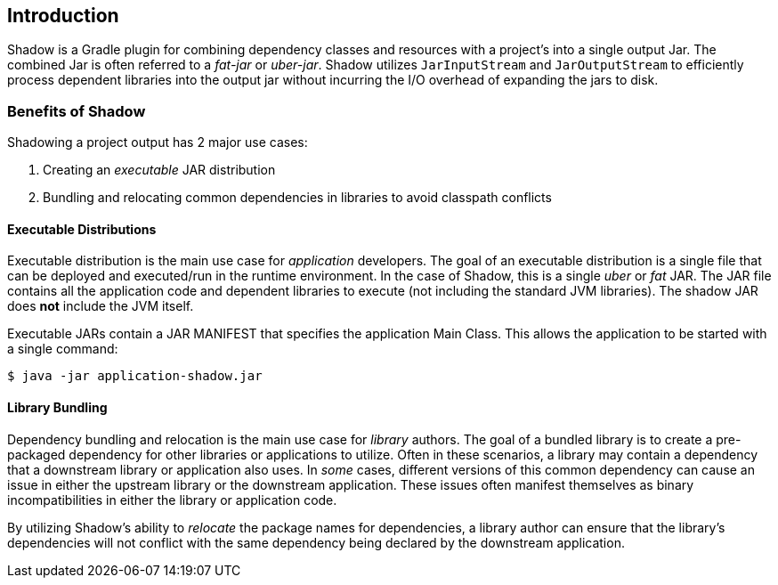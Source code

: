 :tests: ../../test/groovy/com/github/jengelman/gradle/plugins/shadow
== Introduction

Shadow is a Gradle plugin for combining dependency classes and resources with a project's into a single
output Jar.
The combined Jar is often referred to a __fat-jar__ or __uber-jar__.
Shadow utilizes `JarInputStream` and `JarOutputStream` to efficiently process dependent libraries
into the output jar without incurring the I/O overhead of expanding the jars to disk.

=== Benefits of Shadow

Shadowing a project output has 2 major use cases:

. Creating an __executable__ JAR distribution
. Bundling and relocating common dependencies in libraries to avoid classpath conflicts

==== Executable Distributions

Executable distribution is the main use case for __application__ developers.
The goal of an executable distribution is a single file that can be deployed and executed/run in the runtime
environment.
In the case of Shadow, this is a single __uber__ or __fat__ JAR.
The JAR file contains all the application code and dependent libraries to execute (not including the standard JVM
libraries).
The shadow JAR does **not** include the JVM itself.

Executable JARs contain a JAR MANIFEST that specifies the application Main Class.
This allows the application to be started with a single command:

[source, bash, subs="verbatim,attributes"]
----
$ java -jar application-shadow.jar
----

==== Library Bundling

Dependency bundling and relocation is the main use case for __library__ authors.
The goal of a bundled library is to create a pre-packaged dependency for other libraries or applications to utilize.
Often in these scenarios, a library may contain a dependency that a downstream library or application also uses.
In __some__ cases, different versions of this common dependency can cause an issue in either the upstream library or
the downstream application.
These issues often manifest themselves as binary incompatibilities in either the library or application code.

By utilizing Shadow's ability to __relocate__ the package names for dependencies, a library author can ensure that the
library's dependencies will not conflict with the same dependency being declared by the downstream application.